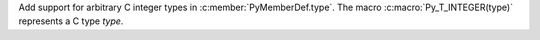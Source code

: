 Add support for arbitrary C integer types in :c:member:`PyMemberDef.type`.
The macro :c:macro:`Py_T_INTEGER(type)` represents a C type *type*.
